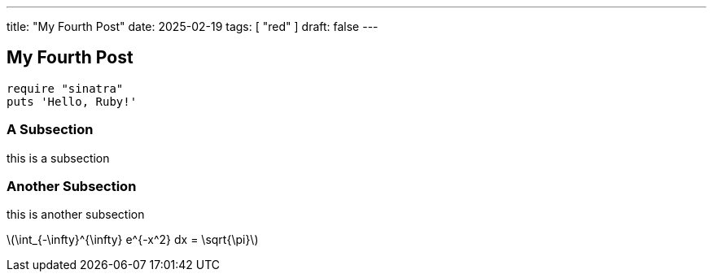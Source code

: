 ---
title: "My Fourth Post"
date: 2025-02-19
tags: [ "red" ]
draft: false
---

== My Fourth Post

[#hello,ruby]
----
require "sinatra"
puts 'Hello, Ruby!'
----

=== A Subsection

this is a subsection

 
=== Another Subsection

this is another subsection

:stem: latexmath

latexmath:[\int_{-\infty}^{\infty} e^{-x^2} dx = \sqrt{\pi}]
